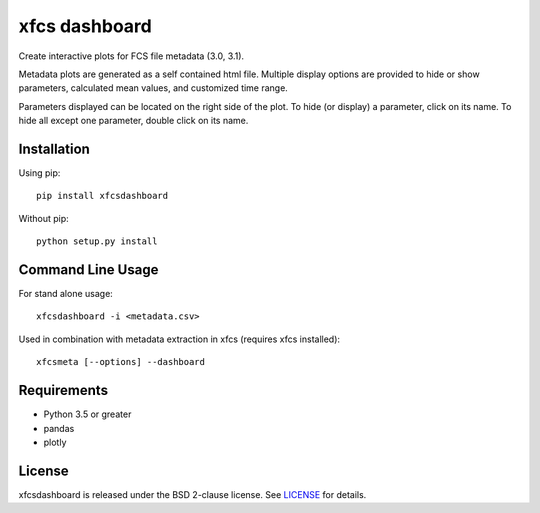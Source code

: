 xfcs dashboard
==============

Create interactive plots for FCS file metadata (3.0, 3.1).

Metadata plots are generated as a self contained html file.
Multiple display options are provided to hide or show parameters, calculated mean values, and customized time range.

Parameters displayed can be located on the right side of the plot.
To hide (or display) a parameter, click on its name.
To hide all except one parameter, double click on its name.


  .. image:: https://github.com/j4c0bs/xfcs/blob/master/docs/dashboard_preview.png


Installation
------------

Using pip:

::

    pip install xfcsdashboard

Without pip:

::

    python setup.py install


Command Line Usage
------------------

For stand alone usage:
::

    xfcsdashboard -i <metadata.csv>


Used in combination with metadata extraction in xfcs (requires xfcs installed):
::

    xfcsmeta [--options] --dashboard


Requirements
------------

- Python 3.5 or greater
- pandas
- plotly


License
-------

xfcsdashboard is released under the BSD 2-clause license. See
`LICENSE <https://raw.githubusercontent.com/j4c0bs/xfcsdashboard/master/LICENSE.txt>`_
for details.
